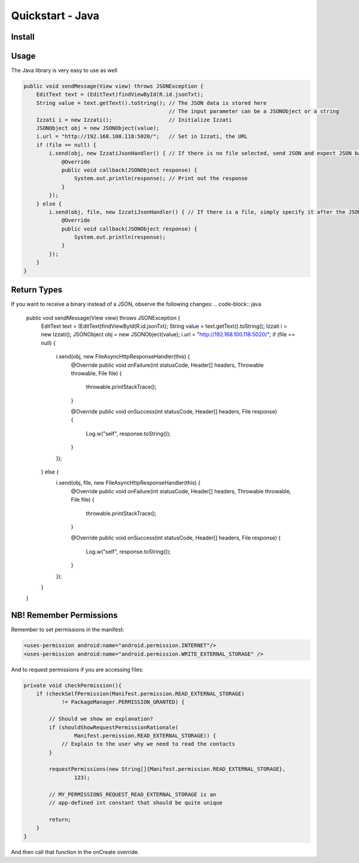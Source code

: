 Quickstart - Java
=====================

Install
----------------

Usage
----------
The Java library is very easy to use as well

.. code-block:: java

    public void sendMessage(View view) throws JSONException {
        EditText text = (EditText)findViewById(R.id.jsonTxt);
        String value = text.getText().toString(); // The JSON data is stored here
                                                  // The input parameter can be a JSONObject or a string
        Izzati i = new Izzati();                  // Initialize Izzati
        JSONObject obj = new JSONObject(value);
        i.url = "http://192.168.100.118:5020/";   // Set in Izzati, the URL
        if (file == null) {
            i.send(obj, new IzzatiJsonHandler() { // If there is no file selected, send JSON and expect JSON back
                @Override
                public void callback(JSONObject response) {
                    System.out.println(response); // Print out the response
                }
            });
        } else {
            i.send(obj, file, new IzzatiJsonHandler() { // If there is a file, simply specify it after the JSON
                @Override
                public void callback(JSONObject response) {
                    System.out.println(response);
                }
            });
        }
    }

Return Types
------------------
If you want to receive a binary instead of a JSON, observe the following changes:
.. code-block:: java

    public void sendMessage(View view) throws JSONException {
        EditText text = (EditText)findViewById(R.id.jsonTxt);
        String value = text.getText().toString();
        Izzati i = new Izzati();
        JSONObject obj = new JSONObject(value);
        i.url = "http://192.168.100.118:5020/";
        if (file == null) {
            i.send(obj, new FileAsyncHttpResponseHandler(this) {
                @Override
                public void onFailure(int statusCode, Header[] headers, Throwable throwable, File file) {
                    throwable.printStackTrace();
                }

                @Override
                public void onSuccess(int statusCode, Header[] headers, File response) {
                    Log.w("self", response.toString());
                }
            });
        } else {
            i.send(obj, file, new FileAsyncHttpResponseHandler(this) {
                @Override
                public void onFailure(int statusCode, Header[] headers, Throwable throwable, File file) {
                    throwable.printStackTrace();
                }

                @Override
                public void onSuccess(int statusCode, Header[] headers, File response) {
                    Log.w("self", response.toString());
                }
            });
        }
    }

NB! Remember Permissions
----------------------------
Remember to set permissions in the manifest:

.. code-block:: xml

    <uses-permission android:name="android.permission.INTERNET"/>
    <uses-permission android:name="android.permission.WRITE_EXTERNAL_STORAGE" />

And to request permissions if you are accessing files:

.. code-block:: java

    private void checkPermission(){
        if (checkSelfPermission(Manifest.permission.READ_EXTERNAL_STORAGE)
                != PackageManager.PERMISSION_GRANTED) {

            // Should we show an explanation?
            if (shouldShowRequestPermissionRationale(
                    Manifest.permission.READ_EXTERNAL_STORAGE)) {
                // Explain to the user why we need to read the contacts
            }

            requestPermissions(new String[]{Manifest.permission.READ_EXTERNAL_STORAGE},
                    123);

            // MY_PERMISSIONS_REQUEST_READ_EXTERNAL_STORAGE is an
            // app-defined int constant that should be quite unique

            return;
        }
    }

And then call that function in the onCreate override.
